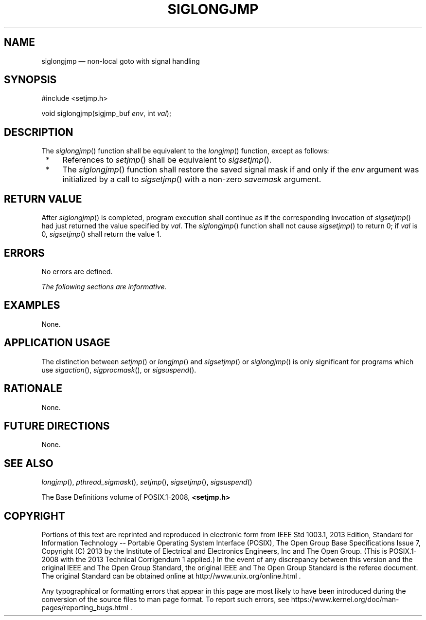 '\" et
.TH SIGLONGJMP "3" 2013 "IEEE/The Open Group" "POSIX Programmer's Manual"

.SH NAME
siglongjmp
\(em non-local goto with signal handling
.SH SYNOPSIS
.LP
.nf
#include <setjmp.h>
.P
void siglongjmp(sigjmp_buf \fIenv\fP, int \fIval\fP);
.fi
.SH DESCRIPTION
The
\fIsiglongjmp\fR()
function shall be equivalent to the
\fIlongjmp\fR()
function, except as follows:
.IP " *" 4
References to
\fIsetjmp\fR()
shall be equivalent to
\fIsigsetjmp\fR().
.IP " *" 4
The
\fIsiglongjmp\fR()
function shall restore the saved signal mask if and only if the
.IR env
argument was initialized by a call to
\fIsigsetjmp\fR()
with a non-zero
.IR savemask
argument.
.SH "RETURN VALUE"
After
\fIsiglongjmp\fR()
is completed, program execution shall continue as if the corresponding
invocation of
\fIsigsetjmp\fR()
had just returned the value specified by
.IR val .
The
\fIsiglongjmp\fR()
function shall not cause
\fIsigsetjmp\fR()
to return 0; if
.IR val
is 0,
\fIsigsetjmp\fR()
shall return the value 1.
.SH ERRORS
No errors are defined.
.LP
.IR "The following sections are informative."
.SH EXAMPLES
None.
.SH "APPLICATION USAGE"
The distinction between
\fIsetjmp\fR()
or
\fIlongjmp\fR()
and
\fIsigsetjmp\fR()
or
\fIsiglongjmp\fR()
is only significant for programs which use
\fIsigaction\fR(),
\fIsigprocmask\fR(),
or
\fIsigsuspend\fR().
.SH RATIONALE
None.
.SH "FUTURE DIRECTIONS"
None.
.SH "SEE ALSO"
.IR "\fIlongjmp\fR\^(\|)",
.IR "\fIpthread_sigmask\fR\^(\|)",
.IR "\fIsetjmp\fR\^(\|)",
.IR "\fIsigsetjmp\fR\^(\|)",
.IR "\fIsigsuspend\fR\^(\|)"
.P
The Base Definitions volume of POSIX.1\(hy2008,
.IR "\fB<setjmp.h>\fP"
.SH COPYRIGHT
Portions of this text are reprinted and reproduced in electronic form
from IEEE Std 1003.1, 2013 Edition, Standard for Information Technology
-- Portable Operating System Interface (POSIX), The Open Group Base
Specifications Issue 7, Copyright (C) 2013 by the Institute of
Electrical and Electronics Engineers, Inc and The Open Group.
(This is POSIX.1-2008 with the 2013 Technical Corrigendum 1 applied.) In the
event of any discrepancy between this version and the original IEEE and
The Open Group Standard, the original IEEE and The Open Group Standard
is the referee document. The original Standard can be obtained online at
http://www.unix.org/online.html .

Any typographical or formatting errors that appear
in this page are most likely
to have been introduced during the conversion of the source files to
man page format. To report such errors, see
https://www.kernel.org/doc/man-pages/reporting_bugs.html .
